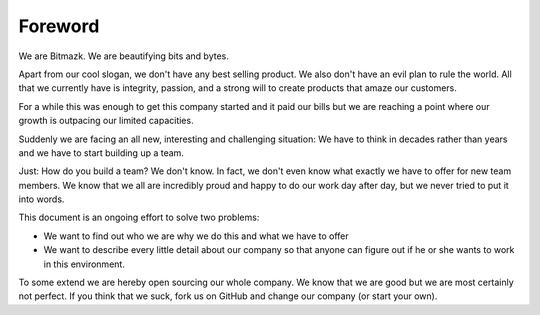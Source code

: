 Foreword
=========

We are Bitmazk. We are beautifying bits and bytes.

Apart from our cool slogan, we don't have any best selling product.
We also don't have an evil plan to rule the world. All that we currently have
is integrity, passion, and a strong will to create products that amaze our
customers.

For a while this was enough to get this company started and it paid our bills
but we are reaching a point where our growth is outpacing our limited
capacities.

Suddenly we are facing an all new, interesting and challenging situation: We
have to think in decades rather than years and we have to start building up a
team.

Just: How do you build a team? We don't know. In fact, we don't even know what
exactly we have to offer for new team members. We know that we all are
incredibly proud and happy to do our work day after day, but we never tried to
put it into words.

This document is an ongoing effort to solve two problems:

* We want to find out who we are why we do this and what we have to offer
* We want to describe every little detail about our company so that anyone can
  figure out if he or she wants to work in this environment.

To some extend we are hereby open sourcing our whole company. We know that we
are good but we are most certainly not perfect. If you think that we suck, fork
us on GitHub and change our company (or start your own).
